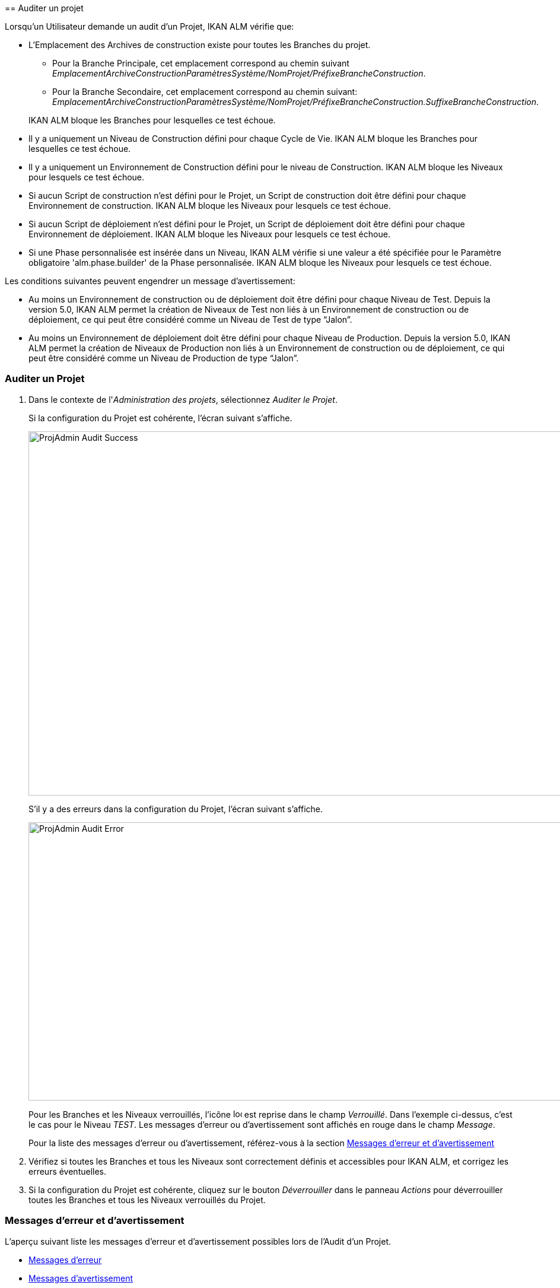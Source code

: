 [[_projadm_auditingprojects_errorswarnings]] [[_projadm_auditingprojects]]
== Auditer un projet 
(((Administration des projets ,Auditer un projet)))  (((Options relatives à l'administration des projets ,Auditer un projet)))  (((Auditer))) 

Lorsqu`'un Utilisateur demande un audit d`'un Projet, IKAN ALM vérifie que:

* L`'Emplacement des Archives de construction existe pour toutes les Branches du projet. 
** Pour la Branche Principale, cet emplacement correspond au chemin suivant __EmplacementArchiveConstructionParamètresSystème/NomProjet/PréfixeBrancheConstruction__. 
** Pour la Branche Secondaire, cet emplacement correspond au chemin suivant: __EmplacementArchiveConstructionParamètresSystème/NomProjet/PréfixeBrancheConstruction.SuffixeBrancheConstruction__.

+
IKAN ALM bloque les Branches pour lesquelles ce test échoue.
* Il y a uniquement un Niveau de Construction défini pour chaque Cycle de Vie. IKAN ALM bloque les Branches pour lesquelles ce test échoue.
* Il y a uniquement un Environnement de Construction défini pour le niveau de Construction. IKAN ALM bloque les Niveaux pour lesquels ce test échoue.
* Si aucun Script de construction n`'est défini pour le Projet, un Script de construction doit être défini pour chaque Environnement de construction. IKAN ALM bloque les Niveaux pour lesquels ce test échoue.
* Si aucun Script de déploiement n`'est défini pour le Projet, un Script de déploiement doit être défini pour chaque Environnement de déploiement. IKAN ALM bloque les Niveaux pour lesquels ce test échoue.
* Si une Phase personnalisée est insérée dans un Niveau, IKAN ALM vérifie si une valeur a été spécifiée pour le Paramètre obligatoire 'alm.phase.builder' de la Phase personnalisée. IKAN ALM bloque les Niveaux pour lesquels ce test échoue.


Les conditions suivantes peuvent engendrer un message d`'avertissement:

* Au moins un Environnement de construction ou de déploiement doit être défini pour chaque Niveau de Test. Depuis la version 5.0, IKAN ALM permet la création de Niveaux de Test non liés à un Environnement de construction ou de déploiement, ce qui peut être considéré comme un Niveau de Test de type "`Jalon`".
* Au moins un Environnement de déploiement doit être défini pour chaque Niveau de Production. Depuis la version 5.0, IKAN ALM permet la création de Niveaux de Production non liés à un Environnement de construction ou de déploiement, ce qui peut être considéré comme un Niveau de Production de type "`Jalon`". 


=== Auditer un Projet
(((Auditer ,Projet))) 

. Dans le contexte de l'__Administration des projets__, sélectionnez __Auditer le Projet__.
+
Si la configuration du Projet est cohérente, l`'écran suivant s`'affiche.
+
image::ProjAdmin-Audit-Success.png[,1044,614] 
+
S`'il y a des erreurs dans la configuration du Projet, l`'écran suivant s`'affiche.
+
image::ProjAdmin-Audit-Error.png[,943,469] 
+
Pour les Branches et les Niveaux verrouillés, l`'icône image:icons/locked.gif[,15,15]  est reprise dans le champ __Verrouillé__.
Dans l`'exemple ci-dessus, c`'est le cas pour le Niveau __TEST__.
Les messages d`'erreur ou d`'avertissement sont affichés en rouge dans le champ __Message__.
+
Pour la liste des messages d`'erreur ou d`'avertissement, référez-vous à la section <<ProjAdm_AuditProjects.adoc#_projadm_auditingprojects_errorswarnings,Messages d`'erreur et d`'avertissement>>
. Vérifiez si toutes les Branches et tous les Niveaux sont correctement définis et accessibles pour IKAN ALM, et corrigez les erreurs éventuelles.
. Si la configuration du Projet est cohérente, cliquez sur le bouton _Déverrouiller_ dans le panneau _Actions_ pour déverrouiller toutes les Branches et tous les Niveaux verrouillés du Projet.


[[_projadm_auditingprojects_errorswarnings]]
=== Messages d`'erreur et d`'avertissement 
(((Auditer ,Messages d’erreur et d’avertissement))) 

L`'aperçu suivant liste les messages d`'erreur et d`'avertissement possibles lors de l`'Audit d`'un Projet.

* <<ProjAdm_AuditProjects.adoc#_babibjdjf2,Messages d`'erreur>>
* <<ProjAdm_AuditProjects.adoc#_babeffaid5,Messages d`'avertissement>>


[[_babibjdjf2]]
==== Messages d`'erreur

[cols="1,1", frame="topbot", options="header"]
|===
| Message d`'erreur
| Solution

|`Aucun Cycle de vie associé`
|Message d`'erreur par rapport à une Branche: une Branche doit être rattachée à un Cycle de Vie.

|`Aucun Niveau de construction trouvé`
|Message d`'erreur par rapport à une Branche: un Niveau de Construction doit être défini dans son Cycle de Vie.

|Impossible de trouver l'Emplacement des Archives des constructions
|Message d`'erreur par rapport à une Branche: aucun Emplacement des Archives de constructions n`'existe sous le chemin saisi et IKAN ALM ne peut pas le créer.

Lors de l`'audit, IKAN ALM vérifie l`'existence de l`'Emplacement des Archives des constructions tel qu`'il a été spécifié dans les paramètres système pour la Branche.
S`'il n`'existe pas, IKAN ALM a essayé de le créer, mais ce processus a échoué, par exemple à cause d`'un problème de sécurité.

Contactez votre Administrateur IKAN ALM, qui pourra vérifier les messages dans les Logs afin de trouver la cause de ce problème.

|`Aucun Environnement de construction trouvé`
|Message d`'erreur par rapport à un Niveau de Construction: un Niveau de Construction doit être rattaché à un seul Environnement de construction.

|`Plusieurs Environnements de construction trouvés`
|Message d`'erreur par rapport à un Niveau de Construction: un Niveau de Construction doit être rattaché à un seul Environnement de construction.

|SVP! Ne spécifiez qu'un seul suffixe de construction pour chaque Environnement de construction
|Message d`'erreur par rapport à un Niveau de Test ou de Production rattaché à plus d`'un Environnement de construction.
Dans ce cas, chaque Environnement de construction doit avoir un suffixe de construction unique pour ne pas écraser les résultats de construction dans les Archives des constructions.

|`Aucun Script de construction spécifié`
|Message d`'erreur par rapport à un Environnement de construction: aucun script de construction n`'a été spécifié pour l`'Environnement de construction.
Un script de construction peut être spécifié dans la définition du Projet, ou peut être écrasé dans la définition de l`'Environnement de construction.

|L'Outil de construction est incompatible avec le type d'outil de construction du Projet!
|Message d`'erreur par rapport à un Environnement de construction.
Le type de l`'Outil de construction rattaché à l`'Environnement de construction ne correspond pas au type spécifié dans la définition du Projet.

Par exemple, une définition de Projet spécifiant ANT comme type d`'outil de script utilise un Environnement de construction rattaché à un outil de script Maven2.

|L'Environnement de construction connecté n'est pas lié à un Niveau dans le Cycle de vie
|Message d`'erreur par rapport à un Environnement de déploiement: l`'Environnement de construction qui est rattaché à l`'Environnement de déploiement n`'est pas spécifié dans le Cycle de Vie du Niveau contenant l`'Environnement de déploiement.
La raison du problème repose dans le fait que le Niveau contenant l`'Environnement de construction n`'est pas rattaché à ce Cycle de Vie. 

|`L'Environnement de construction connecté
est lié à un Niveau supérieur dans le Cycle de vie`
|Message d`'erreur par rapport à un Environnement de déploiement: l`'Environnement de construction auquel il est rattaché fait partie d`'un Niveau qui, dans le Cycle de Vie, se trouve après le Niveau contenant l`'Environnement de déploiement.
Par conséquent, l`'exécution de déploiements est impossible car le résultat de construction doit être créé avant dans le Cycle de Vie.

|`L'Environnement de construction connecté
est lié à un Niveau inférieur optionnel dans le Cycle de vie`
|Message d`'erreur par rapport à un Environnement de déploiement: l`'Environnement de construction rattaché ne peut pas faire partie d`'un Niveau optionnel.
Sinon, il serait possible d`'omettre le Niveau optionnel et de tenter de déployer un résultat de construction non créé.

|`L'Outil de déploiement est incompatible
avec le type d'outil de déploiement du Projet!`
|Message d`'erreur par rapport à un Environnement de déploiement: le type d`'Outil de déploiement rattaché à l`'Environnement de déploiement ne correspond pas au type spécifié dans la définition du Projet.

Par exemple, une définition de Projet spécifiant NANT comme type d`'outil de script de déploiement utilise un Environnement de déploiement rattaché à un outil de script ANT.

|`Paramètre obligatoire non spécifié 'alm.phase.builder' dans
la Phase 'Nom d'affichage de la Phase'`
|Message d`'erreur par rapport à un Niveau.
Une Phase personnalisée avec le nom d'affichage donné est insérée dans le Niveau, mais la valeur du Paramètre alm.phase.builder (automatiquement créé) de cette Phase est vide.
Accédez à l'__Aperçu des
Phases de niveau__ du Niveau et cliquez sur le lien _Voir
les Paramètres_ à côté de la Phase indiquée.
Ici vous pouvez spécifier une valeur pour le Paramètre alm.phase.builder en cliquant sur le lien _Modifier_ (<<GlobAdm_Phases.adoc#_globadm_phaseparameters_overview,Aperçu des paramètres de Phase>>).
|===

[[_babeffaid5]]
==== Messages d`'avertissement

[cols="1,1", frame="topbot", options="header"]
|===
| Message d`'avertissement
| Solution

|`Aucun Environnement de construction ou
de déploiement trouvé`
|Erreur d`'avertissement par rapport à un Niveau de Test.
Depuis la version 5.0, IKAN ALM permet de créer des Niveaux de Test qui ne sont liés ni à un Environnement de construction ni à un Environnement de déploiement.
Un tel Niveau de Test "`non opérationnel`" peut être considéré comme une étape (Jalon) atteinte dans le Cycle de Vie.

|`Aucun Environnement de déploiement trouvé`
|Message d`'avertissement par rapport à un Niveau de Production.
Depuis la version 5.0, IKAN ALM permet de créer des Niveaux de Production qui ne sont pas liés à un Environnement de déploiement.
Un tel Niveau "`non opérationnel`" peut être considéré comme une étape (Jalon) atteinte dans le Cycle de Vie.
|===